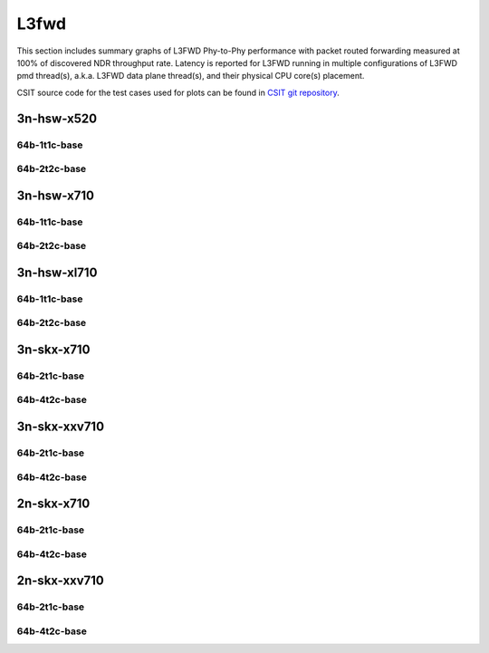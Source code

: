 
.. raw:: latex

    \clearpage

.. raw:: html

    <script type="text/javascript">

        function getDocHeight(doc) {
            doc = doc || document;
            var body = doc.body, html = doc.documentElement;
            var height = Math.max( body.scrollHeight, body.offsetHeight,
                html.clientHeight, html.scrollHeight, html.offsetHeight );
            return height;
        }

        function setIframeHeight(id) {
            var ifrm = document.getElementById(id);
            var doc = ifrm.contentDocument? ifrm.contentDocument:
                ifrm.contentWindow.document;
            ifrm.style.visibility = 'hidden';
            ifrm.style.height = "10px"; // reset to minimal height ...
            // IE opt. for bing/msn needs a bit added or scrollbar appears
            ifrm.style.height = getDocHeight( doc ) + 4 + "px";
            ifrm.style.visibility = 'visible';
        }

    </script>

L3fwd
=====

This section includes summary graphs of L3FWD Phy-to-Phy performance with packet
routed forwarding measured at 100% of discovered NDR throughput rate. Latency is
reported for L3FWD running in multiple configurations of L3FWD pmd thread(s),
a.k.a. L3FWD data plane thread(s), and their physical CPU core(s) placement.

CSIT source code for the test cases used for plots can be found in
`CSIT git repository <https://git.fd.io/csit/tree/tests/dpdk/perf?h=rls1901>`_.

.. raw:: latex

    \clearpage

3n-hsw-x520
~~~~~~~~~~~

64b-1t1c-base
-------------

.. raw:: html

    <center>
    <iframe id="ifrm01" onload="setIframeHeight(this.id)" width="700" frameborder="0" scrolling="no" src="../../_static/dpdk/l3fwd-3n-hsw-x520-64b-1t1c-base-ndr-lat.html"></iframe>
    <p><br></p>
    </center>

.. raw:: latex

    \begin{figure}[H]
        \centering
            \graphicspath{{../_build/_static/dpdk/}}
            \includegraphics[clip, trim=0cm 0cm 5cm 0cm, width=0.70\textwidth]{l3fwd-3n-hsw-x520-64b-1t1c-base-ndr-lat}
            \label{fig:l3fwd-3n-hsw-x520-64b-1t1c-base-ndr-lat}
    \end{figure}

.. raw:: latex

    \clearpage

64b-2t2c-base
-------------

.. raw:: html

    <center>
    <iframe id="ifrm02" onload="setIframeHeight(this.id)" width="700" frameborder="0" scrolling="no" src="../../_static/dpdk/l3fwd-3n-hsw-x520-64b-2t2c-base-ndr-lat.html"></iframe>
    <p><br></p>
    </center>

.. raw:: latex

    \begin{figure}[H]
        \centering
            \graphicspath{{../_build/_static/dpdk/}}
            \includegraphics[clip, trim=0cm 0cm 5cm 0cm, width=0.70\textwidth]{l3fwd-3n-hsw-x520-64b-2t2c-base-ndr-lat}
            \label{fig:l3fwd-3n-hsw-x520-64b-2t2c-base-ndr-lat}
    \end{figure}

.. raw:: latex

    \clearpage

3n-hsw-x710
~~~~~~~~~~~

64b-1t1c-base
-------------

.. raw:: html

    <center>
    <iframe id="ifrm03" onload="setIframeHeight(this.id)" width="700" frameborder="0" scrolling="no" src="../../_static/dpdk/l3fwd-3n-hsw-x710-64b-1t1c-base-ndr-lat.html"></iframe>
    <p><br></p>
    </center>

.. raw:: latex

    \begin{figure}[H]
        \centering
            \graphicspath{{../_build/_static/dpdk/}}
            \includegraphics[clip, trim=0cm 0cm 5cm 0cm, width=0.70\textwidth]{l3fwd-3n-hsw-x710-64b-1t1c-base-ndr-lat}
            \label{fig:l3fwd-3n-hsw-x710-64b-1t1c-base-ndr-lat}
    \end{figure}

.. raw:: latex

    \clearpage

64b-2t2c-base
-------------

.. raw:: html

    <center>
    <iframe id="ifrm04" onload="setIframeHeight(this.id)" width="700" frameborder="0" scrolling="no" src="../../_static/dpdk/l3fwd-3n-hsw-x710-64b-2t2c-base-ndr-lat.html"></iframe>
    <p><br></p>
    </center>

.. raw:: latex

    \begin{figure}[H]
        \centering
            \graphicspath{{../_build/_static/dpdk/}}
            \includegraphics[clip, trim=0cm 0cm 5cm 0cm, width=0.70\textwidth]{l3fwd-3n-hsw-x710-64b-2t2c-base-ndr-lat}
            \label{fig:l3fwd-3n-hsw-x710-64b-2t2c-base-ndr-lat}
    \end{figure}

.. raw:: latex

    \clearpage

3n-hsw-xl710
~~~~~~~~~~~~

64b-1t1c-base
-------------

.. raw:: html

    <center>
    <iframe id="ifrm05" onload="setIframeHeight(this.id)" width="700" frameborder="0" scrolling="no" src="../../_static/dpdk/l3fwd-3n-hsw-xl710-64b-1t1c-base-ndr-lat.html"></iframe>
    <p><br></p>
    </center>

.. raw:: latex

    \begin{figure}[H]
        \centering
            \graphicspath{{../_build/_static/dpdk/}}
            \includegraphics[clip, trim=0cm 0cm 5cm 0cm, width=0.70\textwidth]{l3fwd-3n-hsw-xl710-64b-1t1c-base-ndr-lat}
            \label{fig:l3fwd-3n-hsw-xl710-64b-1t1c-base-ndr-lat}
    \end{figure}

.. raw:: latex

    \clearpage

64b-2t2c-base
-------------

.. raw:: html

    <center>
    <iframe id="ifrm06" onload="setIframeHeight(this.id)" width="700" frameborder="0" scrolling="no" src="../../_static/dpdk/l3fwd-3n-hsw-xl710-64b-2t2c-base-ndr-lat.html"></iframe>
    <p><br></p>
    </center>

.. raw:: latex

    \begin{figure}[H]
        \centering
            \graphicspath{{../_build/_static/dpdk/}}
            \includegraphics[clip, trim=0cm 0cm 5cm 0cm, width=0.70\textwidth]{l3fwd-3n-hsw-xl710-64b-2t2c-base-ndr-lat}
            \label{fig:l3fwd-3n-hsw-xl710-64b-2t2c-base-ndr-lat}
    \end{figure}

.. raw:: latex

    \clearpage

3n-skx-x710
~~~~~~~~~~~

64b-2t1c-base
-------------

.. raw:: html

    <center>
    <iframe id="ifrm07" onload="setIframeHeight(this.id)" width="700" frameborder="0" scrolling="no" src="../../_static/dpdk/l3fwd-3n-skx-x710-64b-2t1c-base-ndr-lat.html"></iframe>
    <p><br></p>
    </center>

.. raw:: latex

    \begin{figure}[H]
        \centering
            \graphicspath{{../_build/_static/dpdk/}}
            \includegraphics[clip, trim=0cm 0cm 5cm 0cm, width=0.70\textwidth]{l3fwd-3n-skx-x710-64b-2t1c-base-ndr-lat}
            \label{fig:l3fwd-3n-skx-x710-64b-2t1c-base-ndr-lat}
    \end{figure}

.. raw:: latex

    \clearpage

64b-4t2c-base
-------------

.. raw:: html

    <center>
    <iframe id="ifrm08" onload="setIframeHeight(this.id)" width="700" frameborder="0" scrolling="no" src="../../_static/dpdk/l3fwd-3n-skx-x710-64b-4t2c-base-ndr-lat.html"></iframe>
    <p><br></p>
    </center>

.. raw:: latex

    \begin{figure}[H]
        \centering
            \graphicspath{{../_build/_static/dpdk/}}
            \includegraphics[clip, trim=0cm 0cm 5cm 0cm, width=0.70\textwidth]{l3fwd-3n-skx-x710-64b-4t2c-base-ndr-lat}
            \label{fig:l3fwd-3n-skx-x710-64b-4t2c-base-ndr-lat}
    \end{figure}

.. raw:: latex

    \clearpage

3n-skx-xxv710
~~~~~~~~~~~~~

64b-2t1c-base
-------------

.. raw:: html

    <center>
    <iframe id="ifrm09" onload="setIframeHeight(this.id)" width="700" frameborder="0" scrolling="no" src="../../_static/dpdk/l3fwd-3n-skx-xxv710-64b-2t1c-base-ndr-lat.html"></iframe>
    <p><br></p>
    </center>

.. raw:: latex

    \begin{figure}[H]
        \centering
            \graphicspath{{../_build/_static/dpdk/}}
            \includegraphics[clip, trim=0cm 0cm 5cm 0cm, width=0.70\textwidth]{l3fwd-3n-skx-xxv710-64b-2t1c-base-ndr-lat}
            \label{fig:l3fwd-3n-skx-xxv710-64b-2t1c-base-ndr-lat}
    \end{figure}

.. raw:: latex

    \clearpage

64b-4t2c-base
-------------

.. raw:: html

    <center>
    <iframe id="ifrm10" onload="setIframeHeight(this.id)" width="700" frameborder="0" scrolling="no" src="../../_static/dpdk/l3fwd-3n-skx-xxv710-64b-4t2c-base-ndr-lat.html"></iframe>
    <p><br></p>
    </center>

.. raw:: latex

    \begin{figure}[H]
        \centering
            \graphicspath{{../_build/_static/dpdk/}}
            \includegraphics[clip, trim=0cm 0cm 5cm 0cm, width=0.70\textwidth]{l3fwd-3n-skx-xxv710-64b-4t2c-base-ndr-lat}
            \label{fig:l3fwd-3n-skx-xxv710-64b-4t2c-base-ndr-lat}
    \end{figure}

.. raw:: latex

    \clearpage

2n-skx-x710
~~~~~~~~~~~

64b-2t1c-base
-------------

.. raw:: html

    <center>
    <iframe id="ifrm11" onload="setIframeHeight(this.id)" width="700" frameborder="0" scrolling="no" src="../../_static/dpdk/l3fwd-2n-skx-x710-64b-2t1c-base-ndr-lat.html"></iframe>
    <p><br></p>
    </center>

.. raw:: latex

    \begin{figure}[H]
        \centering
            \graphicspath{{../_build/_static/dpdk/}}
            \includegraphics[clip, trim=0cm 0cm 5cm 0cm, width=0.70\textwidth]{l3fwd-2n-skx-x710-64b-2t1c-base-ndr-lat}
            \label{fig:l3fwd-2n-skx-x710-64b-2t1c-base-ndr-lat}
    \end{figure}

.. raw:: latex

    \clearpage

64b-4t2c-base
-------------

.. raw:: html

    <center>
    <iframe id="ifrm12" onload="setIframeHeight(this.id)" width="700" frameborder="0" scrolling="no" src="../../_static/dpdk/l3fwd-2n-skx-x710-64b-4t2c-base-ndr-lat.html"></iframe>
    <p><br></p>
    </center>

.. raw:: latex

    \begin{figure}[H]
        \centering
            \graphicspath{{../_build/_static/dpdk/}}
            \includegraphics[clip, trim=0cm 0cm 5cm 0cm, width=0.70\textwidth]{l3fwd-2n-skx-x710-64b-4t2c-base-ndr-lat}
            \label{fig:l3fwd-2n-skx-x710-64b-4t2c-base-ndr-lat}
    \end{figure}

.. raw:: latex

    \clearpage

2n-skx-xxv710
~~~~~~~~~~~~~

64b-2t1c-base
-------------

.. raw:: html

    <center>
    <iframe id="ifrm13" onload="setIframeHeight(this.id)" width="700" frameborder="0" scrolling="no" src="../../_static/dpdk/l3fwd-2n-skx-xxv710-64b-2t1c-base-ndr-lat.html"></iframe>
    <p><br></p>
    </center>

.. raw:: latex

    \begin{figure}[H]
        \centering
            \graphicspath{{../_build/_static/dpdk/}}
            \includegraphics[clip, trim=0cm 0cm 5cm 0cm, width=0.70\textwidth]{l3fwd-2n-skx-xxv710-64b-2t1c-base-ndr-lat}
            \label{fig:l3fwd-2n-skx-xxv710-64b-2t1c-base-ndr-lat}
    \end{figure}

.. raw:: latex

    \clearpage

64b-4t2c-base
-------------

.. raw:: html

    <center>
    <iframe id="ifrm14" onload="setIframeHeight(this.id)" width="700" frameborder="0" scrolling="no" src="../../_static/dpdk/l3fwd-2n-skx-xxv710-64b-4t2c-base-ndr-lat.html"></iframe>
    <p><br></p>
    </center>

.. raw:: latex

    \begin{figure}[H]
        \centering
            \graphicspath{{../_build/_static/dpdk/}}
            \includegraphics[clip, trim=0cm 0cm 5cm 0cm, width=0.70\textwidth]{l3fwd-2n-skx-xxv710-64b-4t2c-base-ndr-lat}
            \label{fig:l3fwd-2n-skx-xxv710-64b-4t2c-base-ndr-lat}
    \end{figure}
